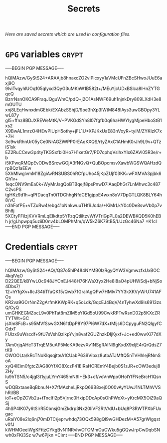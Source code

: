 # -*- buffer-auto-save-file-name: nil; -*-
#+TITLE: Secrets
#+OPTIONS: prop:t
/Here are saved secrets which are used in configuration files./
* =GPG= variables :crypt:
  :PROPERTIES:
  :header-args: :tangle no
  :END:
-----BEGIN PGP MESSAGE-----

hQIMAzw/GyStS24+ARAAjb8hnaxcZO2vIPlcxyy1aVMcUFnZBcSHwoJUuE6axj9O
9lviTvqyhlUOq105qlyxd3QyG3uMKnW1B582t+/MEuYjcUDxBSlca8lHnZYTGqcQ
BzrrNsnOKCA9FraqJQguWmC/pdQ+j2O1AsNWF69uh1njnkDry809LXdH3e8mGUTU
xnj8LEqHwnxdmGEbk/EXAbzSShjD/9oe3hXp3lWtM848lAys3uwGBOpy3YLwL87y
gI5+ffnz8BDJXREWeMtK/V+PVKGdSYn8l07fgfb0q6haHWYlygMjpeHboStB1xs2
X9BwAL1mrzO4HEwPIUpH5othy+jFL1U+XPJKxUaE83nVoyR+tyiM/ZYKIzK7x+7H
3c9wkRhnUr05yCe0NrAGZiWPP0rEAqKXQS/rtyZAxC1AHmK0rJh9L9v+QTziS1sk
EZ2RuCCew3p4tyTKGSxfbi0Ho7H1xetGr7/PD7cphqVslhxYIx6ZAVl05R3e/r+b
i5KPwqRMQpEvODwBSrcwGOjA3fNGvQ+QuBOpcmsvXawbWGSWQAHzdQrpBQz1aEEw
5XhMIwglvmM18ZgiAvRNSUBS0hRCfpUho45jKpZUjf03KK+wFXMVA3pjbk6Gh1v+
1eqcONV9mEa0k+WyMrJsgQoBTBqejf8psPnwD7iAaqDhGr7LnMhwc3c487C2vcPS
tgHKz9d1h+qPfDacqTn0iTDChhgNfdCE1gjppE4wxn8xV7DpGTLQK8BLY64h8/vC
n3hFofPE+vTZuRw4/ebg41oNnkwuuTHf9Jc4a/+KiMrLkY0c0De8swVb0p7vBh8j
5XCtyFFilzjKVVRmLqEIkdtp5YFzqQtliltzvWtVTrlGpPL0a2DEWBKQD5K0hEBh
jr/gLhpwpq5uziiD0nv4bLOMPhMm/qW5kZ6K79tB5/LUzGc46Na7
=K1cl
-----END PGP MESSAGE-----
* Credentials :crypt:
  :PROPERTIES:
  :header-args: :tangle no
  :END:
-----BEGIN PGP MESSAGE-----

hQIMAzw/GyStS24+AQ//Q87o5hlP484NYMB0IzRgyQYW3VgmwzfxUxBOC4kqlVqO
D22QEE/kBYwLOc948JYOnEJ448H76hWaXfyx2He8i8aO4pUHWSdj+bNjSo4Dbs7/
12+hYfgXv+lIcJ34tiTfuQK15/Qwb71GralAgQPw7HMlv7YY3kXKVyWrU741AFOs
KR2va9GOrNmZ2gArfmKKWpRK+q5oLdk/GqcEJ4BqV/4nTyhwXd9ls6913zsQ/CyQ
umGHKEGMZocL9v0PhTat8mZIM5pYIGd5oU99CwkRPTwRsnD02p5KXcZRTYTWt+GC
jsXm8FcB+s95MVfSswGXN61tDpP8Y97Pl6W7dX+tMljs6DCpyguFN2QlgyfCOdxT
FUlzx9uWscdf+9tU7sVshQzlkpYvjn8vaf2GUZhzkDIjKyxf+Jc+ed0wwXi77dXy
7Am0rjqAHcT3TrqEM5uAP5McKA9ezvXv1NSgRAlNl9gKxdX9xljE4rQrQdsZ7tK9
OWOOLta/kRcTNoKlqsqjtteA1CUabP639Vibxz8utbATJMftQ5nTVHhlejRNmSoA
xyQ4lEim0fgtcZiAG80YfXO8XczF41EIRaHCREmY4Bejb0S1zJR+cOW3eduj8ZHy
Iu9hTSN5/c4jgl3t1yjuLYmY465mN9I+Ek3+cf/voVnWpp0HoIYfFNeBrcH1QsnS
wDQBxtaaeBqBbnuN+X7fMAxheLjRkpQ69B8xej0O00vAyYUwJ1NLTMhVVShRi/BB
ioT+eOpZCVb2u+tTnclfI2p5Vjrnc0HxipDDcAp0sOhPWoXt+yKrcMX5OiZ9aQSj
4hSP4IK07y6tSirR50bnsjGmZkdrp3Nx20IiVF2RtV/dU+bUq8P3RWTPXbFUxgac
uRaiY08e2Iq6nj70mDTC/jeprwhdq73OQx598gQl9wGHDezM+A57grWlgqstv0fJ
kWHMOeeIWgKFttzCYkgBvN1NRvhvOTOMmOuCWku5gGQwJrpCwDqbSNwh0xFKi3Sz
w7w6Pjkn
=Cimt
-----END PGP MESSAGE-----
